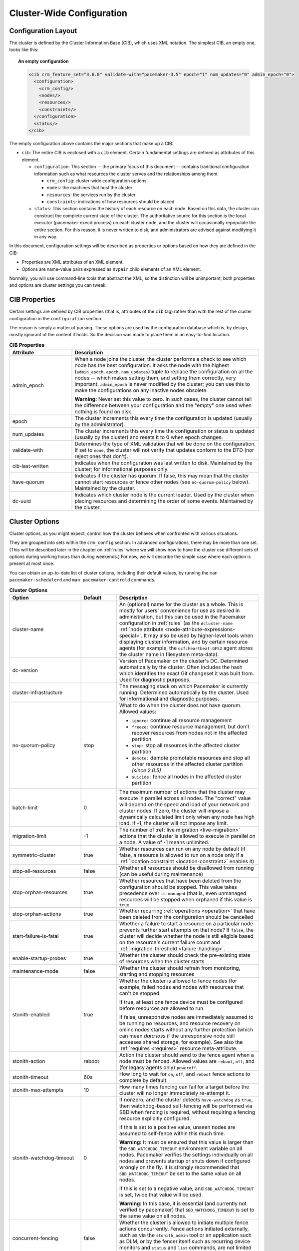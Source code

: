 Cluster-Wide Configuration
--------------------------

.. index::
   pair: XML element; cib
   pair: XML element; configuration

Configuration Layout
####################

The cluster is defined by the Cluster Information Base (CIB), which uses XML
notation. The simplest CIB, an empty one, looks like this:

.. topic:: An empty configuration

   .. code-block:: xml

      <cib crm_feature_set="3.6.0" validate-with="pacemaker-3.5" epoch="1" num_updates="0" admin_epoch="0">
        <configuration>
          <crm_config/>
          <nodes/>
          <resources/>
          <constraints/>
        </configuration>
        <status/>
      </cib>

The empty configuration above contains the major sections that make up a CIB:

* ``cib``: The entire CIB is enclosed with a ``cib`` element. Certain
  fundamental settings are defined as attributes of this element.

  * ``configuration``: This section -- the primary focus of this document --
    contains traditional configuration information such as what resources the
    cluster serves and the relationships among them.

    * ``crm_config``: cluster-wide configuration options

    * ``nodes``: the machines that host the cluster

    * ``resources``: the services run by the cluster

    * ``constraints``: indications of how resources should be placed

  * ``status``: This section contains the history of each resource on each
    node. Based on this data, the cluster can construct the complete current
    state of the cluster. The authoritative source for this section is the
    local executor (pacemaker-execd process) on each cluster node, and the
    cluster will occasionally repopulate the entire section. For this reason,
    it is never written to disk, and administrators are advised against
    modifying it in any way.

In this document, configuration settings will be described as properties or
options based on how they are defined in the CIB:

* Properties are XML attributes of an XML element.

* Options are name-value pairs expressed as ``nvpair`` child elements of an XML
  element.

Normally, you will use command-line tools that abstract the XML, so the
distinction will be unimportant; both properties and options are cluster
settings you can tweak.

CIB Properties
##############

Certain settings are defined by CIB properties (that is, attributes of the
``cib`` tag) rather than with the rest of the cluster configuration in the
``configuration`` section.

The reason is simply a matter of parsing. These options are used by the
configuration database which is, by design, mostly ignorant of the content it
holds. So the decision was made to place them in an easy-to-find location.

.. table:: **CIB Properties**
   :class: longtable
   :widths: 1 3

   +------------------+-----------------------------------------------------------+
   | Attribute        | Description                                               |
   +==================+===========================================================+
   | admin_epoch      | .. index::                                                |
   |                  |    pair: admin_epoch; cib                                 |
   |                  |                                                           |
   |                  | When a node joins the cluster, the cluster performs a     |
   |                  | check to see which node has the best configuration. It    |
   |                  | asks the node with the highest (``admin_epoch``,          |
   |                  | ``epoch``, ``num_updates``) tuple to replace the          |
   |                  | configuration on all the nodes -- which makes setting     |
   |                  | them, and setting them correctly, very important.         |
   |                  | ``admin_epoch`` is never modified by the cluster; you can |
   |                  | use this to make the configurations on any inactive nodes |
   |                  | obsolete.                                                 |
   |                  |                                                           |
   |                  | **Warning:** Never set this value to zero. In such cases, |
   |                  | the cluster cannot tell the difference between your       |
   |                  | configuration and the "empty" one used when nothing is    |
   |                  | found on disk.                                            |
   +------------------+-----------------------------------------------------------+
   | epoch            | .. index::                                                |
   |                  |    pair: epoch; cib                                       |
   |                  |                                                           |
   |                  | The cluster increments this every time the configuration  |
   |                  | is updated (usually by the administrator).                |
   +------------------+-----------------------------------------------------------+
   | num_updates      | .. index::                                                |
   |                  |    pair: num_updates; cib                                 |
   |                  |                                                           |
   |                  | The cluster increments this every time the configuration  |
   |                  | or status is updated (usually by the cluster) and resets  |
   |                  | it to 0 when epoch changes.                               |
   +------------------+-----------------------------------------------------------+
   | validate-with    | .. index::                                                |
   |                  |    pair: validate-with; cib                               |
   |                  |                                                           |
   |                  | Determines the type of XML validation that will be done   |
   |                  | on the configuration.  If set to ``none``, the cluster    |
   |                  | will not verify that updates conform to the DTD (nor      |
   |                  | reject ones that don't).                                  |
   +------------------+-----------------------------------------------------------+
   | cib-last-written | .. index::                                                |
   |                  |    pair: cib-last-written; cib                            |
   |                  |                                                           |
   |                  | Indicates when the configuration was last written to      |
   |                  | disk. Maintained by the cluster; for informational        |
   |                  | purposes only.                                            |
   +------------------+-----------------------------------------------------------+
   | have-quorum      | .. index::                                                |
   |                  |    pair: have-quorum; cib                                 |
   |                  |                                                           |
   |                  | Indicates if the cluster has quorum. If false, this may   |
   |                  | mean that the cluster cannot start resources or fence     |
   |                  | other nodes (see ``no-quorum-policy`` below). Maintained  |
   |                  | by the cluster.                                           |
   +------------------+-----------------------------------------------------------+
   | dc-uuid          | .. index::                                                |
   |                  |    pair: dc-uuid; cib                                     |
   |                  |                                                           |
   |                  | Indicates which cluster node is the current leader. Used  |
   |                  | by the cluster when placing resources and determining the |
   |                  | order of some events. Maintained by the cluster.          |
   +------------------+-----------------------------------------------------------+

.. _cluster_options:

Cluster Options
###############

Cluster options, as you might expect, control how the cluster behaves when
confronted with various situations.

They are grouped into sets within the ``crm_config`` section. In advanced
configurations, there may be more than one set. (This will be described later
in the chapter on :ref:`rules` where we will show how to have the cluster use
different sets of options during working hours than during weekends.) For now,
we will describe the simple case where each option is present at most once.

You can obtain an up-to-date list of cluster options, including their default
values, by running the ``man pacemaker-schedulerd`` and
``man pacemaker-controld`` commands.

.. table:: **Cluster Options**
   :class: longtable
   :widths: 2 1 4

   +---------------------------+---------+----------------------------------------------------+
   | Option                    | Default | Description                                        |
   +===========================+=========+====================================================+
   | cluster-name              |         | .. index::                                         |
   |                           |         |    pair: cluster option; cluster-name              |
   |                           |         |                                                    |
   |                           |         | An (optional) name for the cluster as a whole.     |
   |                           |         | This is mostly for users' convenience for use      |
   |                           |         | as desired in administration, but this can be      |
   |                           |         | used in the Pacemaker configuration in             |
   |                           |         | :ref:`rules` (as the ``#cluster-name``             |
   |                           |         | :ref:`node attribute                               |
   |                           |         | <node-attribute-expressions-special>`. It may      |
   |                           |         | also be used by higher-level tools when            |
   |                           |         | displaying cluster information, and by             |
   |                           |         | certain resource agents (for example, the          |
   |                           |         | ``ocf:heartbeat:GFS2`` agent stores the            |
   |                           |         | cluster name in filesystem meta-data).             |
   +---------------------------+---------+----------------------------------------------------+
   | dc-version                |         | .. index::                                         |
   |                           |         |    pair: cluster option; dc-version                |
   |                           |         |                                                    |
   |                           |         | Version of Pacemaker on the cluster's DC.          |
   |                           |         | Determined automatically by the cluster. Often     |
   |                           |         | includes the hash which identifies the exact       |
   |                           |         | Git changeset it was built from. Used for          |
   |                           |         | diagnostic purposes.                               |
   +---------------------------+---------+----------------------------------------------------+
   | cluster-infrastructure    |         | .. index::                                         |
   |                           |         |    pair: cluster option; cluster-infrastructure    |
   |                           |         |                                                    |
   |                           |         | The messaging stack on which Pacemaker is          |
   |                           |         | currently running. Determined automatically by     |
   |                           |         | the cluster. Used for informational and            |
   |                           |         | diagnostic purposes.                               |
   +---------------------------+---------+----------------------------------------------------+
   | no-quorum-policy          | stop    | .. index::                                         |
   |                           |         |    pair: cluster option; no-quorum-policy          |
   |                           |         |                                                    |
   |                           |         | What to do when the cluster does not have          |
   |                           |         | quorum. Allowed values:                            |
   |                           |         |                                                    |
   |                           |         | * ``ignore:`` continue all resource management     |
   |                           |         | * ``freeze:`` continue resource management, but    |
   |                           |         |   don't recover resources from nodes not in the    |
   |                           |         |   affected partition                               |
   |                           |         | * ``stop:`` stop all resources in the affected     |
   |                           |         |   cluster partition                                |
   |                           |         | * ``demote:`` demote promotable resources and      |
   |                           |         |   stop all other resources in the affected         |
   |                           |         |   cluster partition *(since 2.0.5)*                |
   |                           |         | * ``suicide:`` fence all nodes in the affected     |
   |                           |         |   cluster partition                                |
   +---------------------------+---------+----------------------------------------------------+
   | batch-limit               | 0       | .. index::                                         |
   |                           |         |    pair: cluster option; batch-limit               |
   |                           |         |                                                    |
   |                           |         | The maximum number of actions that the cluster     |
   |                           |         | may execute in parallel across all nodes. The      |
   |                           |         | "correct" value will depend on the speed and       |
   |                           |         | load of your network and cluster nodes. If zero,   |
   |                           |         | the cluster will impose a dynamically calculated   |
   |                           |         | limit only when any node has high load. If -1, the |
   |                           |         | cluster will not impose any limit.                 |
   +---------------------------+---------+----------------------------------------------------+
   | migration-limit           | -1      | .. index::                                         |
   |                           |         |    pair: cluster option; migration-limit           |
   |                           |         |                                                    |
   |                           |         | The number of                                      |
   |                           |         | :ref:`live migration <live-migration>` actions     |
   |                           |         | that the cluster is allowed to execute in          |
   |                           |         | parallel on a node. A value of -1 means            |
   |                           |         | unlimited.                                         |
   +---------------------------+---------+----------------------------------------------------+
   | symmetric-cluster         | true    | .. index::                                         |
   |                           |         |    pair: cluster option; symmetric-cluster         |
   |                           |         |                                                    |
   |                           |         | Whether resources can run on any node by default   |
   |                           |         | (if false, a resource is allowed to run on a       |
   |                           |         | node only if a                                     |
   |                           |         | :ref:`location constraint <location-constraint>`   |
   |                           |         | enables it)                                        |
   +---------------------------+---------+----------------------------------------------------+
   | stop-all-resources        | false   | .. index::                                         |
   |                           |         |    pair: cluster option; stop-all-resources        |
   |                           |         |                                                    |
   |                           |         | Whether all resources should be disallowed from    |
   |                           |         | running (can be useful during maintenance)         |
   +---------------------------+---------+----------------------------------------------------+
   | stop-orphan-resources     | true    | .. index::                                         |
   |                           |         |    pair: cluster option; stop-orphan-resources     |
   |                           |         |                                                    |
   |                           |         | Whether resources that have been deleted from      |
   |                           |         | the configuration should be stopped. This value    |
   |                           |         | takes precedence over ``is-managed`` (that is,     |
   |                           |         | even unmanaged resources will be stopped when      |
   |                           |         | orphaned if this value is ``true``                 |
   +---------------------------+---------+----------------------------------------------------+
   | stop-orphan-actions       | true    | .. index::                                         |
   |                           |         |    pair: cluster option; stop-orphan-actions       |
   |                           |         |                                                    |
   |                           |         | Whether recurring :ref:`operations <operation>`    |
   |                           |         | that have been deleted from the configuration      |
   |                           |         | should be cancelled                                |
   +---------------------------+---------+----------------------------------------------------+
   | start-failure-is-fatal    | true    | .. index::                                         |
   |                           |         |    pair: cluster option; start-failure-is-fatal    |
   |                           |         |                                                    |
   |                           |         | Whether a failure to start a resource on a         |
   |                           |         | particular node prevents further start attempts    |
   |                           |         | on that node? If ``false``, the cluster will       |
   |                           |         | decide whether the node is still eligible based    |
   |                           |         | on the resource's current failure count and        |
   |                           |         | :ref:`migration-threshold <failure-handling>`.     |
   +---------------------------+---------+----------------------------------------------------+
   | enable-startup-probes     | true    | .. index::                                         |
   |                           |         |    pair: cluster option; enable-startup-probes     |
   |                           |         |                                                    |
   |                           |         | Whether the cluster should check the               |
   |                           |         | pre-existing state of resources when the cluster   |
   |                           |         | starts                                             |
   +---------------------------+---------+----------------------------------------------------+
   | maintenance-mode          | false   | .. index::                                         |
   |                           |         |    pair: cluster option; maintenance-mode          |
   |                           |         |                                                    |
   |                           |         | Whether the cluster should refrain from            |
   |                           |         | monitoring, starting and stopping resources        |
   +---------------------------+---------+----------------------------------------------------+
   | stonith-enabled           | true    | .. index::                                         |
   |                           |         |    pair: cluster option; stonith-enabled           |
   |                           |         |                                                    |
   |                           |         | Whether the cluster is allowed to fence nodes      |
   |                           |         | (for example, failed nodes and nodes with          |
   |                           |         | resources that can't be stopped.                   |
   |                           |         |                                                    |
   |                           |         | If true, at least one fence device must be         |
   |                           |         | configured before resources are allowed to run.    |
   |                           |         |                                                    |
   |                           |         | If false, unresponsive nodes are immediately       |
   |                           |         | assumed to be running no resources, and resource   |
   |                           |         | recovery on online nodes starts without any        |
   |                           |         | further protection (which can mean *data loss*     |
   |                           |         | if the unresponsive node still accesses shared     |
   |                           |         | storage, for example). See also the                |
   |                           |         | :ref:`requires <requires>` resource                |
   |                           |         | meta-attribute.                                    |
   +---------------------------+---------+----------------------------------------------------+
   | stonith-action            | reboot  | .. index::                                         |
   |                           |         |    pair: cluster option; stonith-action            |
   |                           |         |                                                    |
   |                           |         | Action the cluster should send to the fence agent  |
   |                           |         | when a node must be fenced. Allowed values are     |
   |                           |         | ``reboot``, ``off``, and (for legacy agents only)  |
   |                           |         | ``poweroff``.                                      |
   +---------------------------+---------+----------------------------------------------------+
   | stonith-timeout           | 60s     | .. index::                                         |
   |                           |         |    pair: cluster option; stonith-timeout           |
   |                           |         |                                                    |
   |                           |         | How long to wait for ``on``, ``off``, and          |
   |                           |         | ``reboot`` fence actions to complete by default.   |
   +---------------------------+---------+----------------------------------------------------+
   | stonith-max-attempts      | 10      | .. index::                                         |
   |                           |         |    pair: cluster option; stonith-max-attempts      |
   |                           |         |                                                    |
   |                           |         | How many times fencing can fail for a target       |
   |                           |         | before the cluster will no longer immediately      |
   |                           |         | re-attempt it.                                     |
   +---------------------------+---------+----------------------------------------------------+
   | stonith-watchdog-timeout  | 0       | .. index::                                         |
   |                           |         |    pair: cluster option; stonith-watchdog-timeout  |
   |                           |         |                                                    |
   |                           |         | If nonzero, and the cluster detects                |
   |                           |         | ``have-watchdog`` as ``true``, then watchdog-based |
   |                           |         | self-fencing will be performed via SBD when        |
   |                           |         | fencing is required, without requiring a fencing   |
   |                           |         | resource explicitly configured.                    |
   |                           |         |                                                    |
   |                           |         | If this is set to a positive value, unseen nodes   |
   |                           |         | are assumed to self-fence within this much time.   |
   |                           |         |                                                    |
   |                           |         | **Warning:** It must be ensured that this value is |
   |                           |         | larger than the ``SBD_WATCHDOG_TIMEOUT``           |
   |                           |         | environment variable on all nodes. Pacemaker       |
   |                           |         | verifies the settings individually on all nodes    |
   |                           |         | and prevents startup or shuts down if configured   |
   |                           |         | wrongly on the fly. It is strongly recommended     |
   |                           |         | that ``SBD_WATCHDOG_TIMEOUT`` be set to the same   |
   |                           |         | value on all nodes.                                |
   |                           |         |                                                    |
   |                           |         | If this is set to a negative value, and            |
   |                           |         | ``SBD_WATCHDOG_TIMEOUT`` is set, twice that value  |
   |                           |         | will be used.                                      |
   |                           |         |                                                    |
   |                           |         | **Warning:** In this case, it is essential (and    |
   |                           |         | currently not verified by pacemaker) that          |
   |                           |         | ``SBD_WATCHDOG_TIMEOUT`` is set to the same        |
   |                           |         | value on all nodes.                                |
   +---------------------------+---------+----------------------------------------------------+
   | concurrent-fencing        | false   | .. index::                                         |
   |                           |         |    pair: cluster option; concurrent-fencing        |
   |                           |         |                                                    |
   |                           |         | Whether the cluster is allowed to initiate         |
   |                           |         | multiple fence actions concurrently. Fence actions |
   |                           |         | initiated externally, such as via the              |
   |                           |         | ``stonith_admin`` tool or an application such as   |
   |                           |         | DLM, or by the fencer itself such as recurring     |
   |                           |         | device monitors and ``status`` and ``list``        |
   |                           |         | commands, are not limited by this option.          |
   +---------------------------+---------+----------------------------------------------------+
   | fence-reaction            | stop    | .. index::                                         |
   |                           |         |    pair: cluster option; fence-reaction            |
   |                           |         |                                                    |
   |                           |         | How should a cluster node react if notified of its |
   |                           |         | own fencing? A cluster node may receive            |
   |                           |         | notification of its own fencing if fencing is      |
   |                           |         | misconfigured, or if fabric fencing is in use that |
   |                           |         | doesn't cut cluster communication. Allowed values  |
   |                           |         | are ``stop`` to attempt to immediately stop        |
   |                           |         | pacemaker and stay stopped, or ``panic`` to        |
   |                           |         | attempt to immediately reboot the local node,      |
   |                           |         | falling back to stop on failure. The default is    |
   |                           |         | likely to be changed to ``panic`` in a future      |
   |                           |         | release. *(since 2.0.3)*                           |
   +---------------------------+---------+----------------------------------------------------+
   | priority-fencing-delay    | 0       | .. index::                                         |
   |                           |         |    pair: cluster option; priority-fencing-delay    |
   |                           |         |                                                    |
   |                           |         | Apply this delay to any fencing targeting the lost |
   |                           |         | nodes with the highest total resource priority in  |
   |                           |         | case we don't have the majority of the nodes in    |
   |                           |         | our cluster partition, so that the more            |
   |                           |         | significant nodes potentially win any fencing      |
   |                           |         | match (especially meaningful in a split-brain of a |
   |                           |         | 2-node cluster). A promoted resource instance      |
   |                           |         | takes the resource's priority plus 1 if the        |
   |                           |         | resource's priority is not 0. Any static or random |
   |                           |         | delays introduced by ``pcmk_delay_base`` and       |
   |                           |         | ``pcmk_delay_max`` configured for the              |
   |                           |         | corresponding fencing resources will be added to   |
   |                           |         | this delay. This delay should be significantly     |
   |                           |         | greater than (safely twice) the maximum delay from |
   |                           |         | those parameters. *(since 2.0.4)*                  |
   +---------------------------+---------+----------------------------------------------------+
   | node-pending-timeout      | 10min   | .. index::                                         |
   |                           |         |    pair: cluster option; node-pending-timeout      |
   |                           |         |                                                    |
   |                           |         | A node that has joined the cluster can be pending  |
   |                           |         | on joining the process group. We wait up to this   |
   |                           |         | much time for it. If it times out, fencing         |
   |                           |         | targeting the node will be issued if enabled.      |
   |                           |         | *(since 2.1.7)*                                    |
   +---------------------------+---------+----------------------------------------------------+
   | cluster-delay             | 60s     | .. index::                                         |
   |                           |         |    pair: cluster option; cluster-delay             |
   |                           |         |                                                    |
   |                           |         | Estimated maximum round-trip delay over the        |
   |                           |         | network (excluding action execution). If the DC    |
   |                           |         | requires an action to be executed on another node, |
   |                           |         | it will consider the action failed if it does not  |
   |                           |         | get a response from the other node in this time    |
   |                           |         | (after considering the action's own timeout). The  |
   |                           |         | "correct" value will depend on the speed and load  |
   |                           |         | of your network and cluster nodes.                 |
   +---------------------------+---------+----------------------------------------------------+
   | dc-deadtime               | 20s     | .. index::                                         |
   |                           |         |    pair: cluster option; dc-deadtime               |
   |                           |         |                                                    |
   |                           |         | How long to wait for a response from other nodes   |
   |                           |         | during startup. The "correct" value will depend on |
   |                           |         | the speed/load of your network and the type of     |
   |                           |         | switches used.                                     |
   +---------------------------+---------+----------------------------------------------------+
   | cluster-ipc-limit         | 500     | .. index::                                         |
   |                           |         |    pair: cluster option; cluster-ipc-limit         |
   |                           |         |                                                    |
   |                           |         | The maximum IPC message backlog before one cluster |
   |                           |         | daemon will disconnect another. This is of use in  |
   |                           |         | large clusters, for which a good value is the      |
   |                           |         | number of resources in the cluster multiplied by   |
   |                           |         | the number of nodes. The default of 500 is also    |
   |                           |         | the minimum. Raise this if you see                 |
   |                           |         | "Evicting client" messages for cluster daemon PIDs |
   |                           |         | in the logs.                                       |
   +---------------------------+---------+----------------------------------------------------+
   | pe-error-series-max       | -1      | .. index::                                         |
   |                           |         |    pair: cluster option; pe-error-series-max       |
   |                           |         |                                                    |
   |                           |         | The number of scheduler inputs resulting in errors |
   |                           |         | to save. Used when reporting problems. A value of  |
   |                           |         | -1 means unlimited (report all), and 0 means none. |
   +---------------------------+---------+----------------------------------------------------+
   | pe-warn-series-max        | 5000    | .. index::                                         |
   |                           |         |    pair: cluster option; pe-warn-series-max        |
   |                           |         |                                                    |
   |                           |         | The number of scheduler inputs resulting in        |
   |                           |         | warnings to save. Used when reporting problems. A  |
   |                           |         | value of -1 means unlimited (report all), and 0    |
   |                           |         | means none.                                        |
   +---------------------------+---------+----------------------------------------------------+
   | pe-input-series-max       | 4000    | .. index::                                         |
   |                           |         |    pair: cluster option; pe-input-series-max       |
   |                           |         |                                                    |
   |                           |         | The number of "normal" scheduler inputs to save.   |
   |                           |         | Used when reporting problems. A value of -1 means  |
   |                           |         | unlimited (report all), and 0 means none.          |
   +---------------------------+---------+----------------------------------------------------+
   | enable-acl                | false   | .. index::                                         |
   |                           |         |    pair: cluster option; enable-acl                |
   |                           |         |                                                    |
   |                           |         | Whether :ref:`acl` should be used to authorize     |
   |                           |         | modifications to the CIB                           |
   +---------------------------+---------+----------------------------------------------------+
   | placement-strategy        | default | .. index::                                         |
   |                           |         |    pair: cluster option; placement-strategy        |
   |                           |         |                                                    |
   |                           |         | How the cluster should assign resources to nodes   |
   |                           |         | (see :ref:`utilization`). Allowed values are       |
   |                           |         | ``default``, ``utilization``, ``balanced``, and    |
   |                           |         | ``minimal``.                                       |
   +---------------------------+---------+----------------------------------------------------+
   | node-health-strategy      | none    | .. index::                                         |
   |                           |         |    pair: cluster option; node-health-strategy      |
   |                           |         |                                                    |
   |                           |         | How the cluster should react to node health        |
   |                           |         | attributes (see :ref:`node-health`). Allowed values|
   |                           |         | are ``none``, ``migrate-on-red``, ``only-green``,  |
   |                           |         | ``progressive``, and ``custom``.                   |
   +---------------------------+---------+----------------------------------------------------+
   | node-health-base          | 0       | .. index::                                         |
   |                           |         |    pair: cluster option; node-health-base          |
   |                           |         |                                                    |
   |                           |         | The base health score assigned to a node. Only     |
   |                           |         | used when ``node-health-strategy`` is              |
   |                           |         | ``progressive``.                                   |
   +---------------------------+---------+----------------------------------------------------+
   | node-health-green         | 0       | .. index::                                         |
   |                           |         |    pair: cluster option; node-health-green         |
   |                           |         |                                                    |
   |                           |         | The score to use for a node health attribute whose |
   |                           |         | value is ``green``. Only used when                 |
   |                           |         | ``node-health-strategy`` is ``progressive`` or     |
   |                           |         | ``custom``.                                        |
   +---------------------------+---------+----------------------------------------------------+
   | node-health-yellow        | 0       | .. index::                                         |
   |                           |         |    pair: cluster option; node-health-yellow        |
   |                           |         |                                                    |
   |                           |         | The score to use for a node health attribute whose |
   |                           |         | value is ``yellow``. Only used when                |
   |                           |         | ``node-health-strategy`` is ``progressive`` or     |
   |                           |         | ``custom``.                                        |
   +---------------------------+---------+----------------------------------------------------+
   | node-health-red           | 0       | .. index::                                         |
   |                           |         |    pair: cluster option; node-health-red           |
   |                           |         |                                                    |
   |                           |         | The score to use for a node health attribute whose |
   |                           |         | value is ``red``. Only used when                   |
   |                           |         | ``node-health-strategy`` is ``progressive`` or     |
   |                           |         | ``custom``.                                        |
   +---------------------------+---------+----------------------------------------------------+
   | cluster-recheck-interval  | 15min   | .. index::                                         |
   |                           |         |    pair: cluster option; cluster-recheck-interval  |
   |                           |         |                                                    |
   |                           |         | Pacemaker is primarily event-driven, and looks     |
   |                           |         | ahead to know when to recheck the cluster for      |
   |                           |         | failure timeouts and most time-based rules         |
   |                           |         | *(since 2.0.3)*. However, it will also recheck the |
   |                           |         | cluster after this amount of inactivity. This has  |
   |                           |         | two goals: rules with ``date_spec`` are only       |
   |                           |         | guaranteed to be checked this often, and it also   |
   |                           |         | serves as a fail-safe for some kinds of scheduler  |
   |                           |         | bugs. A value of 0 disables this polling; positive |
   |                           |         | values are a time interval.                        |
   +---------------------------+---------+----------------------------------------------------+
   | shutdown-lock             | false   | .. index::                                         |
   |                           |         |    pair: cluster option; shutdown-lock             |
   |                           |         |                                                    |
   |                           |         | The default of false allows active resources to be |
   |                           |         | recovered elsewhere when their node is cleanly     |
   |                           |         | shut down, which is what the vast majority of      |
   |                           |         | users will want. However, some users prefer to     |
   |                           |         | make resources highly available only for failures, |
   |                           |         | with no recovery for clean shutdowns. If this      |
   |                           |         | option is true, resources active on a node when it |
   |                           |         | is cleanly shut down are kept "locked" to that     |
   |                           |         | node (not allowed to run elsewhere) until they     |
   |                           |         | start again on that node after it rejoins (or for  |
   |                           |         | at most ``shutdown-lock-limit``, if set). Stonith  |
   |                           |         | resources and Pacemaker Remote connections are     |
   |                           |         | never locked. Clone and bundle instances and the   |
   |                           |         | promoted role of promotable clones are currently   |
   |                           |         | never locked, though support could be added in a   |
   |                           |         | future release. Locks may be manually cleared      |
   |                           |         | using the ``--refresh`` option of ``crm_resource`` |
   |                           |         | (both the resource and node must be specified;     |
   |                           |         | this works with remote nodes if their connection   |
   |                           |         | resource's ``target-role`` is set to ``Stopped``,  |
   |                           |         | but not if Pacemaker Remote is stopped on the      |
   |                           |         | remote node without disabling the connection       |
   |                           |         | resource).  *(since 2.0.4)*                        |
   +---------------------------+---------+----------------------------------------------------+
   | shutdown-lock-limit       | 0       | .. index::                                         |
   |                           |         |    pair: cluster option; shutdown-lock-limit       |
   |                           |         |                                                    |
   |                           |         | If ``shutdown-lock`` is true, and this is set to a |
   |                           |         | nonzero time duration, locked resources will be    |
   |                           |         | allowed to start after this much time has passed   |
   |                           |         | since the node shutdown was initiated, even if the |
   |                           |         | node has not rejoined. (This works with remote     |
   |                           |         | nodes only if their connection resource's          |
   |                           |         | ``target-role`` is set to ``Stopped``.)            |
   |                           |         | *(since 2.0.4)*                                    |
   +---------------------------+---------+----------------------------------------------------+
   | remove-after-stop         | false   | .. index::                                         |
   |                           |         |    pair: cluster option; remove-after-stop         |
   |                           |         |                                                    |
   |                           |         | *Deprecated* Should the cluster remove             |
   |                           |         | resources from Pacemaker's executor after they are |
   |                           |         | stopped? Values other than the default are, at     |
   |                           |         | best, poorly tested and potentially dangerous.     |
   |                           |         | This option is deprecated and will be removed in a |
   |                           |         | future release.                                    |
   +---------------------------+---------+----------------------------------------------------+
   | startup-fencing           | true    | .. index::                                         |
   |                           |         |    pair: cluster option; startup-fencing           |
   |                           |         |                                                    |
   |                           |         | *Advanced Use Only:* Should the cluster fence      |
   |                           |         | unseen nodes at start-up? Setting this to false is |
   |                           |         | unsafe, because the unseen nodes could be active   |
   |                           |         | and running resources but unreachable.             |
   +---------------------------+---------+----------------------------------------------------+
   | election-timeout          | 2min    | .. index::                                         |
   |                           |         |    pair: cluster option; election-timeout          |
   |                           |         |                                                    |
   |                           |         | *Advanced Use Only:* If you need to adjust this    |
   |                           |         | value, it probably indicates the presence of a bug.|
   +---------------------------+---------+----------------------------------------------------+
   | shutdown-escalation       | 20min   | .. index::                                         |
   |                           |         |    pair: cluster option; shutdown-escalation       |
   |                           |         |                                                    |
   |                           |         | *Advanced Use Only:* If you need to adjust this    |
   |                           |         | value, it probably indicates the presence of a bug.|
   +---------------------------+---------+----------------------------------------------------+
   | join-integration-timeout  | 3min    | .. index::                                         |
   |                           |         |    pair: cluster option; join-integration-timeout  |
   |                           |         |                                                    |
   |                           |         | *Advanced Use Only:* If you need to adjust this    |
   |                           |         | value, it probably indicates the presence of a bug.|
   +---------------------------+---------+----------------------------------------------------+
   | join-finalization-timeout | 30min   | .. index::                                         |
   |                           |         |    pair: cluster option; join-finalization-timeout |
   |                           |         |                                                    |
   |                           |         | *Advanced Use Only:* If you need to adjust this    |
   |                           |         | value, it probably indicates the presence of a bug.|
   +---------------------------+---------+----------------------------------------------------+
   | transition-delay          | 0s      | .. index::                                         |
   |                           |         |    pair: cluster option; transition-delay          |
   |                           |         |                                                    |
   |                           |         | *Advanced Use Only:* Delay cluster recovery for    |
   |                           |         | the configured interval to allow for additional or |
   |                           |         | related events to occur. This can be useful if     |
   |                           |         | your configuration is sensitive to the order in    |
   |                           |         | which ping updates arrive. Enabling this option    |
   |                           |         | will slow down cluster recovery under all          |
   |                           |         | conditions.                                        |
   +---------------------------+---------+----------------------------------------------------+
